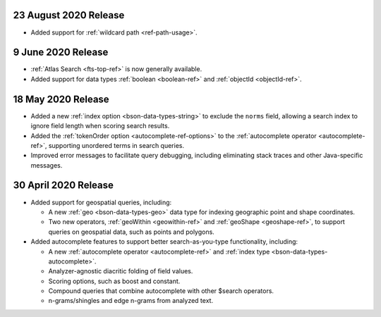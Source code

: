 .. _fts_20200824:

23 August 2020 Release
~~~~~~~~~~~~~~~~~~~~~~

- Added support for :ref:`wildcard path <ref-path-usage>`.

.. _fts_20200609:

9 June 2020 Release
~~~~~~~~~~~~~~~~~~~

- :ref:`Atlas Search <fts-top-ref>` is now generally available.

- Added support for data types :ref:`boolean <boolean-ref>` and
  :ref:`objectId <objectId-ref>`.

.. _fts_20200430:

18 May 2020 Release
~~~~~~~~~~~~~~~~~~~

- Added a new :ref:`index option <bson-data-types-string>` to exclude
  the ``norms`` field, allowing a search index to ignore field length when
  scoring search results.

- Added the :ref:`tokenOrder option <autocomplete-ref-options>` to the
  :ref:`autocomplete operator <autocomplete-ref>`, supporting unordered terms
  in search queries.

- Improved error messages to facilitate query debugging, including
  eliminating stack traces and other Java-specific messages.

30 April 2020 Release
~~~~~~~~~~~~~~~~~~~~~

- Added support for geospatial queries, including:
  
  - A new :ref:`geo <bson-data-types-geo>` data type for indexing geographic
    point and shape coordinates.
  
  - Two new operators, :ref:`geoWithin <geowithin-ref>` and :ref:`geoShape
    <geoshape-ref>`, to support queries on geospatial data, such as points and
    polygons.

- Added autocomplete features to support better search-as-you-type functionality,
  including:

  - A new :ref:`autocomplete operator <autocomplete-ref>` and :ref:`index type
    <bson-data-types-autocomplete>`.
  - Analyzer-agnostic diacritic folding of field values.
  - Scoring options, such as boost and constant.
  - Compound queries that combine autocomplete with other $search operators.
  - n-grams/shingles and edge n-grams from analyzed text.
